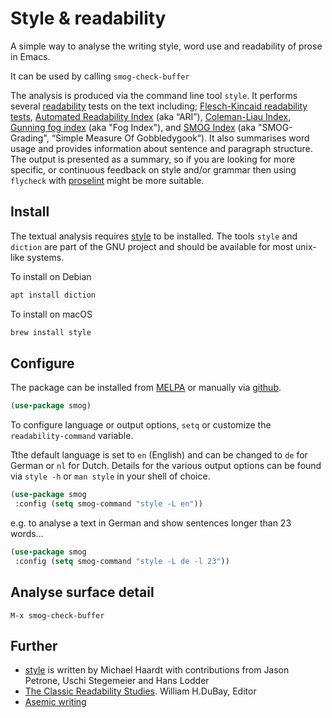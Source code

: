 
* Style & readability

A simple way to analyse the writing style, word use and readability of prose in Emacs. 

It can be used by calling =smog-check-buffer=

The analysis is produced via the command line tool =style=. It performs several [[https://en.wikipedia.org/wiki/Readability][readability]] tests on the text including; [[https://en.wikipedia.org/wiki/Flesch%E2%80%93Kincaid_readability_tests][Flesch-Kincaid readability tests]], [[https://en.wikipedia.org/wiki/Automated_readability_index][Automated Readability Index]] (aka “ARI”), [[https://en.wikipedia.org/wiki/Coleman%E2%80%93Liau_index][Coleman-Liau Index]], [[https://en.wikipedia.org/wiki/Gunning_fog_index][Gunning fog index]] (aka "Fog Index"), and [[https://en.wikipedia.org/wiki/SMOG][SMOG Index]] (aka "SMOG-Grading", “Simple Measure Of Gobbledygook“). It also summarises word usage and provides information about sentence and paragraph structure. The output is presented as a summary, so if you are looking for more specific, or continuous feedback on style and/or grammar then using =flycheck= with [[http://proselint.com/][proselint]] might be more suitable.

** Install

The textual analysis requires [[http://wiki.christophchamp.com/index.php?title=Style_and_Diction][style]] to be installed. The tools =style= and =diction= are part of the GNU project and should be available for most unix-like systems.

To install on Debian
#+BEGIN_SRC bash
apt install diction
#+END_SRC

To install on macOS
#+BEGIN_SRC bash
brew install style
#+END_SRC

** Configure

The package can be installed from [[https://melpa.org/][MELPA]] or manually via [[https://github.com/zzkt/smog][github]].

#+BEGIN_SRC emacs-lisp
(use-package smog)
#+END_SRC

To configure language or output options, =setq= or customize the =readability-command= variable.

Tthe default language is set to =en= (English) and can be changed to =de= for German or =nl= for Dutch. Details for the various output options can be found via =style -h= or =man style= in your shell of choice.

#+BEGIN_SRC emacs-lisp
(use-package smog
 :config (setq smog-command "style -L en"))
#+END_SRC

e.g. to analyse a text in German and show sentences longer than 23 words…

#+BEGIN_SRC emacs-lisp
(use-package smog
 :config (setq smog-command "style -L de -l 23"))
#+END_SRC

** Analyse surface detail

=M-x smog-check-buffer=
 
** Further 
  - [[https://wiki.christophchamp.com/index.php?title=Style_and_Diction][style]] is written by Michael Haardt with contributions from Jason Petrone, Uschi Stegemeier and Hans Lodder
  - [[https://files.eric.ed.gov/fulltext/ED506404.pdf][The Classic Readability Studies]]. William H.DuBay, Editor
  - [[https://en.wikipedia.org/wiki/Asemic_writing][Asemic writing]]

